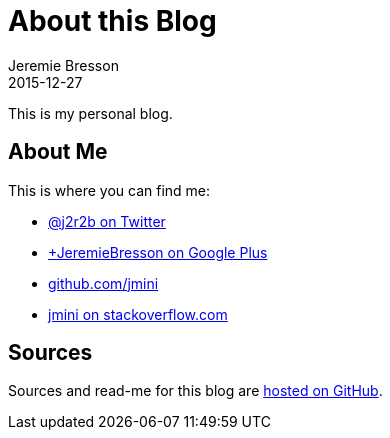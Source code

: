 = About this Blog
Jeremie Bresson
2015-12-27
:jbake-type: page
:jbake-status: published
:idprefix:

This is my personal blog.

== About Me

This is where you can find me:

* link:https://twitter.com/j2r2b[@j2r2b on Twitter]
* link:https://plus.google.com/%2BJeremieBresson[+JeremieBresson on Google Plus]
* link:https://github.com/jmini[github.com/jmini]
* link:https://stackoverflow.com/users/91497/jmini[jmini on stackoverflow.com]

== Sources

Sources and read-me for this blog are link:https://github.com/jmini/jmini.github.io[hosted on GitHub].
